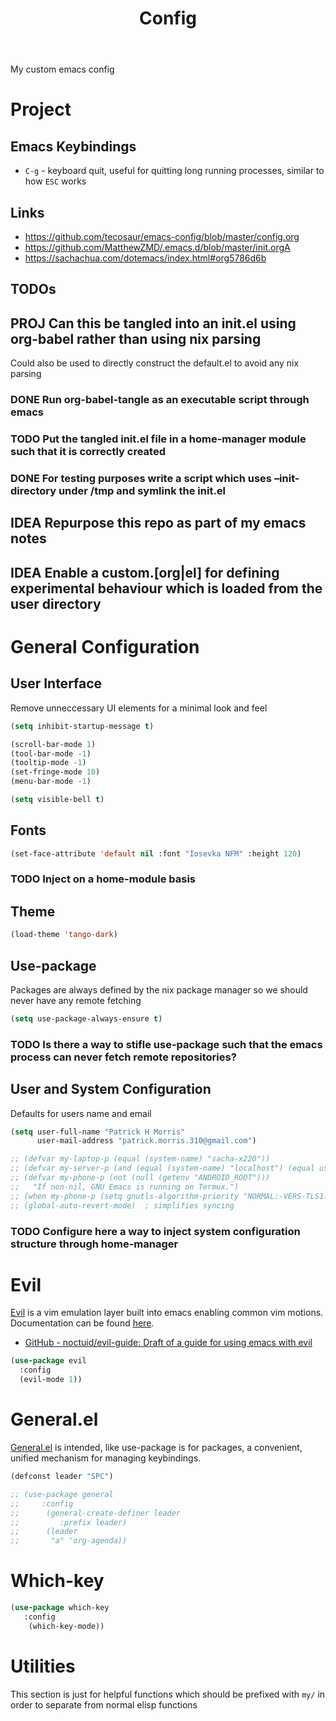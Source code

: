 #+title: Config

My custom emacs config

* Project
** Emacs Keybindings

- ~C-g~ - keyboard quit, useful for quitting long running processes, similar to how ~ESC~ works

** Links

- https://github.com/tecosaur/emacs-config/blob/master/config.org
- https://github.com/MatthewZMD/.emacs.d/blob/master/init.orgA
- https://sachachua.com/dotemacs/index.html#org5786d6b

** TODOs
** PROJ Can this be tangled into an init.el using org-babel rather than using nix parsing

Could also be used to directly construct the default.el to avoid any nix parsing

*** DONE Run org-babel-tangle as an executable script through emacs
*** TODO Put the tangled init.el file in a home-manager module such that it is correctly created
*** DONE For testing purposes write a script which uses --init-directory under /tmp and symlink the init.el
** IDEA Repurpose this repo as part of my emacs notes
** IDEA Enable a custom.[org|el] for defining experimental behaviour which is loaded from the user directory

* General Configuration

** User Interface

Remove unneccessary UI elements for a minimal look and feel

#+begin_src emacs-lisp :tangle init.el
(setq inhibit-startup-message t)

(scroll-bar-mode 1)
(tool-bar-mode -1)
(tooltip-mode -1)
(set-fringe-mode 10)
(menu-bar-mode -1)

(setq visible-bell t)
#+end_src

#+RESULTS:
: t

** Fonts

#+begin_src emacs-lisp :tangle init.el
(set-face-attribute 'default nil :font "Iosevka NFM" :height 120)
#+end_src

#+RESULTS:

*** TODO Inject on a home-module basis

**  Theme

#+begin_src emacs-lisp :tangle init.el
(load-theme 'tango-dark)
#+end_src

#+RESULTS:
: t

** Use-package

Packages are always defined by the nix package manager so we should never have any remote fetching

#+begin_src emacs-lisp :tangle init.el
(setq use-package-always-ensure t)
#+end_src

*** TODO Is there a way to stifle use-package such that the emacs process can never fetch remote repositories?

** User and System Configuration

Defaults for users name and email

#+begin_src emacs-lisp :tangle init.el
(setq user-full-name "Patrick H Morris"
      user-mail-address "patrick.morris.310@gmail.com")
#+end_src

#+begin_src emacs-lisp :tangle init.el
;; (defvar my-laptop-p (equal (system-name) "sacha-x220"))
;; (defvar my-server-p (and (equal (system-name) "localhost") (equal user-login-name "sacha")))
;; (defvar my-phone-p (not (null (getenv "ANDROID_ROOT")))
;;   "If non-nil, GNU Emacs is running on Termux.")
;; (when my-phone-p (setq gnutls-algorithm-priority "NORMAL:-VERS-TLS1.3"))
;; (global-auto-revert-mode)  ; simplifies syncing
#+end_src

*** TODO Configure here a way to inject system configuration structure through home-manager

* Evil

[[https://github.com/emacs-evil/evil][Evil]] is a vim emulation layer built into emacs enabling common vim motions. Documentation can be found [[https://evil.readthedocs.io/en/latest/overview.html-via-package-el][here]].

- [[https://github.com/noctuid/evil-guide][GitHub - noctuid/evil-guide: Draft of a guide for using emacs with evil]]

#+begin_src emacs-lisp :tangle init.el
(use-package evil
  :config
  (evil-mode 1))
#+end_src

* General.el

[[https://github.com/noctuid/general.el][General.el]] is intended, like use-package is for packages, a convenient, unified mechanism for managing keybindings.

#+begin_src emacs-lisp :tangle init.el
(defconst leader "SPC")

;; (use-package general
;;     :config
;;      (general-create-definer leader
;;         :prefix leader)
;;      (leader
;;       "a" 'org-agenda))
#+end_src

* Which-key

#+begin_src emacs-lisp :tangle init.el
(use-package which-key
   :config
    (which-key-mode))
#+end_src

* Utilities

This section is just for helpful functions which should be prefixed with ~my/~ in order to separate from normal elisp functions
